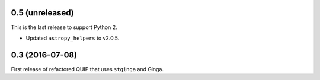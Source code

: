 0.5 (unreleased)
----------------

This is the last release to support Python 2.

* Updated ``astropy_helpers`` to v2.0.5.

0.3 (2016-07-08)
----------------

First release of refactored QUIP that uses ``stginga`` and Ginga.
